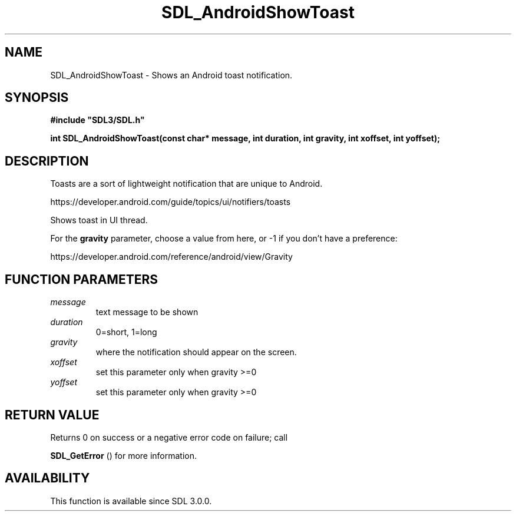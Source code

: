 .\" This manpage content is licensed under Creative Commons
.\"  Attribution 4.0 International (CC BY 4.0)
.\"   https://creativecommons.org/licenses/by/4.0/
.\" This manpage was generated from SDL's wiki page for SDL_AndroidShowToast:
.\"   https://wiki.libsdl.org/SDL_AndroidShowToast
.\" Generated with SDL/build-scripts/wikiheaders.pl
.\"  revision SDL-aba3038
.\" Please report issues in this manpage's content at:
.\"   https://github.com/libsdl-org/sdlwiki/issues/new
.\" Please report issues in the generation of this manpage from the wiki at:
.\"   https://github.com/libsdl-org/SDL/issues/new?title=Misgenerated%20manpage%20for%20SDL_AndroidShowToast
.\" SDL can be found at https://libsdl.org/
.de URL
\$2 \(laURL: \$1 \(ra\$3
..
.if \n[.g] .mso www.tmac
.TH SDL_AndroidShowToast 3 "SDL 3.0.0" "SDL" "SDL3 FUNCTIONS"
.SH NAME
SDL_AndroidShowToast \- Shows an Android toast notification\[char46]
.SH SYNOPSIS
.nf
.B #include \(dqSDL3/SDL.h\(dq
.PP
.BI "int SDL_AndroidShowToast(const char* message, int duration, int gravity, int xoffset, int yoffset);
.fi
.SH DESCRIPTION
Toasts are a sort of lightweight notification that are unique to Android\[char46]

https://developer\[char46]android\[char46]com/guide/topics/ui/notifiers/toasts

Shows toast in UI thread\[char46]

For the
.BR gravity
parameter, choose a value from here, or -1 if you don't
have a preference:

https://developer\[char46]android\[char46]com/reference/android/view/Gravity

.SH FUNCTION PARAMETERS
.TP
.I message
text message to be shown
.TP
.I duration
0=short, 1=long
.TP
.I gravity
where the notification should appear on the screen\[char46]
.TP
.I xoffset
set this parameter only when gravity >=0
.TP
.I yoffset
set this parameter only when gravity >=0
.SH RETURN VALUE
Returns 0 on success or a negative error code on failure; call

.BR SDL_GetError
() for more information\[char46]

.SH AVAILABILITY
This function is available since SDL 3\[char46]0\[char46]0\[char46]

